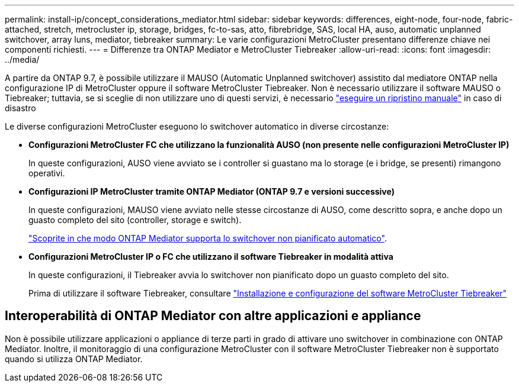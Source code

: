 ---
permalink: install-ip/concept_considerations_mediator.html 
sidebar: sidebar 
keywords: differences, eight-node, four-node, fabric-attached, stretch, metrocluster ip, storage, bridges, fc-to-sas, atto, fibrebridge, SAS, local HA, auso, automatic unplanned switchover, array luns, mediator, tiebreaker 
summary: Le varie configurazioni MetroCluster presentano differenze chiave nei componenti richiesti. 
---
= Differenze tra ONTAP Mediator e MetroCluster Tiebreaker
:allow-uri-read: 
:icons: font
:imagesdir: ../media/


[role="lead"]
A partire da ONTAP 9.7, è possibile utilizzare il MAUSO (Automatic Unplanned switchover) assistito dal mediatore ONTAP nella configurazione IP di MetroCluster oppure il software MetroCluster Tiebreaker. Non è necessario utilizzare il software MAUSO o Tiebreaker; tuttavia, se si sceglie di non utilizzare uno di questi servizi, è necessario link:../disaster-recovery/concept_dr_workflow.html["eseguire un ripristino manuale"] in caso di disastro

Le diverse configurazioni MetroCluster eseguono lo switchover automatico in diverse circostanze:

* *Configurazioni MetroCluster FC che utilizzano la funzionalità AUSO (non presente nelle configurazioni MetroCluster IP)*
+
In queste configurazioni, AUSO viene avviato se i controller si guastano ma lo storage (e i bridge, se presenti) rimangono operativi.

* *Configurazioni IP MetroCluster tramite ONTAP Mediator (ONTAP 9.7 e versioni successive)*
+
In queste configurazioni, MAUSO viene avviato nelle stesse circostanze di AUSO, come descritto sopra, e anche dopo un guasto completo del sito (controller, storage e switch).

+
link:concept-ontap-mediator-supports-automatic-unplanned-switchover.html["Scoprite in che modo ONTAP Mediator supporta lo switchover non pianificato automatico"].

* *Configurazioni MetroCluster IP o FC che utilizzano il software Tiebreaker in modalità attiva*
+
In queste configurazioni, il Tiebreaker avvia lo switchover non pianificato dopo un guasto completo del sito.

+
Prima di utilizzare il software Tiebreaker, consultare link:../tiebreaker/concept_overview_of_the_tiebreaker_software.html["Installazione e configurazione del software MetroCluster Tiebreaker"]





== Interoperabilità di ONTAP Mediator con altre applicazioni e appliance

Non è possibile utilizzare applicazioni o appliance di terze parti in grado di attivare uno switchover in combinazione con ONTAP Mediator. Inoltre, il monitoraggio di una configurazione MetroCluster con il software MetroCluster Tiebreaker non è supportato quando si utilizza ONTAP Mediator.
